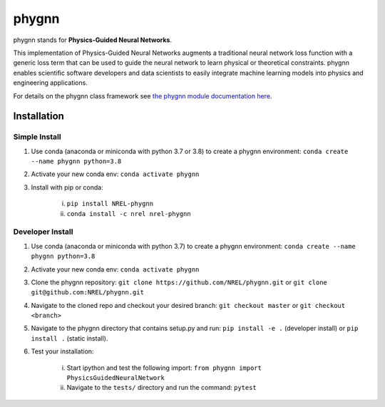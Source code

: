 ######
phygnn
######

phygnn stands for **Physics-Guided Neural Networks**.

This implementation of Physics-Guided Neural Networks augments a traditional 
neural network loss function with a generic loss term that can be used to 
guide the neural network to learn physical or theoretical constraints.
phygnn enables scientific software developers and data scientists to easily 
integrate machine learning models into physics and engineering applications.

For details on the phygnn class framework see `the phygnn module documentation here. <https://nrel.github.io/phygnn/phygnn/phygnn.phygnn.html>`_


Installation
============


Simple Install
--------------

1. Use conda (anaconda or miniconda with python 3.7 or 3.8) to create a phygnn environment: ``conda create --name phygnn python=3.8``
2. Activate your new conda env: ``conda activate phygnn``
3. Install with pip or conda:

    i. ``pip install NREL-phygnn``
    ii. ``conda install -c nrel nrel-phygnn``


Developer Install
-----------------

1. Use conda (anaconda or miniconda with python 3.7) to create a phygnn environment: ``conda create --name phygnn python=3.8``
2. Activate your new conda env: ``conda activate phygnn``
3. Clone the phygnn repository: ``git clone https://github.com/NREL/phygnn.git`` or ``git clone git@github.com:NREL/phygnn.git``
4. Navigate to the cloned repo and checkout your desired branch: ``git checkout master`` or ``git checkout <branch>``
5. Navigate to the phygnn directory that contains setup.py and run: ``pip install -e .`` (developer install) or ``pip install .`` (static install).
6. Test your installation:

    i. Start ipython and test the following import: ``from phygnn import PhysicsGuidedNeuralNetwork``
    ii. Navigate to the ``tests/`` directory and run the command: ``pytest``
